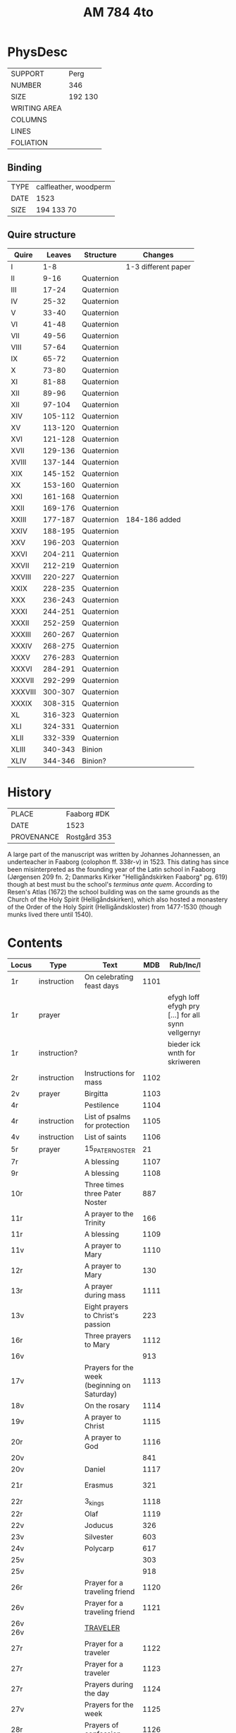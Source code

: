 #+Title: AM 784 4to

* PhysDesc
|--------------+-------------|
| SUPPORT      | Perg        |
| NUMBER       | 346         |
| SIZE         | 192 130     |
| WRITING AREA |             |
| COLUMNS      |             |
| LINES        |             |
| FOLIATION    |             |
|--------------+-------------|

** Binding
|------+-----------------------|
| TYPE | calfleather, woodperm |
| DATE | 1523                  |
| SIZE | 194 133 70            |
|------+-----------------------|

** Quire structure
|---------+---------+------------+---------------------|
| Quire   |  Leaves | Structure  | Changes             |
|---------+---------+------------+---------------------|
| I       |     1-8 |            | 1-3 different paper |
| II      |    9-16 | Quaternion |                     |
| III     |   17-24 | Quaternion |                     |
| IV      |   25-32 | Quaternion |                     |
| V       |   33-40 | Quaternion |                     |
| VI      |   41-48 | Quaternion |                     |
| VII     |   49-56 | Quaternion |                     |
| VIII    |   57-64 | Quaternion |                     |
| IX      |   65-72 | Quaternion |                     |
| X       |   73-80 | Quaternion |                     |
| XI      |   81-88 | Quaternion |                     |
| XII     |   89-96 | Quaternion |                     |
| XII     |  97-104 | Quaternion |                     |
| XIV     | 105-112 | Quaternion |                     |
| XV      | 113-120 | Quaternion |                     |
| XVI     | 121-128 | Quaternion |                     |
| XVII    | 129-136 | Quaternion |                     |
| XVIII   | 137-144 | Quaternion |                     |
| XIX     | 145-152 | Quaternion |                     |
| XX      | 153-160 | Quaternion |                     |
| XXI     | 161-168 | Quaternion |                     |
| XXII    | 169-176 | Quaternion |                     |
| XXIII   | 177-187 | Quaternion | 184-186 added       |
| XXIV    | 188-195 | Quaternion |                     |
| XXV     | 196-203 | Quaternion |                     |
| XXVI    | 204-211 | Quaternion |                     |
| XXVII   | 212-219 | Quaternion |                     |
| XXVIII  | 220-227 | Quaternion |                     |
| XXIX    | 228-235 | Quaternion |                     |
| XXX     | 236-243 | Quaternion |                     |
| XXXI    | 244-251 | Quaternion |                     |
| XXXII   | 252-259 | Quaternion |                     |
| XXXIII  | 260-267 | Quaternion |                     |
| XXXIV   | 268-275 | Quaternion |                     |
| XXXV    | 276-283 | Quaternion |                     |
|---------+---------+------------+---------------------|
| XXXVI   | 284-291 | Quaternion |                     |
| XXXVII  | 292-299 | Quaternion |                     |
| XXXVIII | 300-307 | Quaternion |                     |
| XXXIX   | 308-315 | Quaternion |                     |
| XL      | 316-323 | Quaternion |                     |
| XLI     | 324-331 | Quaternion |                     |
| XLII    | 332-339 | Quaternion |                     |
|---------+---------+------------+---------------------|
| XLIII   | 340-343 | Binion     |                     |
| XLIV    | 344-346 | Binion?    |                     |
|---------+---------+------------+---------------------|

* History
|------------+---------------|
| PLACE      | Faaborg #DK   |
| DATE       | 1523          |
| PROVENANCE | Rostgård 353  |
|------------+---------------|

A large part of the manuscript was written by Johannes Johannessen, an underteacher in Faaborg (colophon ff. 338r-v) in 1523. This dating has since been misinterpreted as the founding year of the Latin school in Faaborg (Jørgensen 209 fn. 2; Danmarks Kirker "Helligåndskirken Faaborg" pg. 619) though at best must bu the school's /terminus ante quem/. According to Resen's Atlas (1672) the school building was on the same grounds as the Church of the Holy Spirit (Helligåndskirken), which also hosted a monastery of the Order of the Holy Spirit (Helligåndskloster) from 1477-1530 (though munks lived there until 1540).

* Contents
|----------+--------------+-----------------------------------------------------+------+----------------------------------------------------------------------+------+-----------------|
| Locus    | Type         | Text                                                |  MDB | Rub/Inc/Exp                                                          | Lang | Status          |
|          |              | <40>                                                |      |                                                                      |      |                 |
|----------+--------------+-----------------------------------------------------+------+----------------------------------------------------------------------+------+-----------------|
| 1r       | instruction  | On celebrating feast days                           | 1101 |                                                                      |      |                 |
| 1r       | prayer       |                                                     |      | efygh loff oc efygh prys [...] for allæ synn vellgernynger           | da   | added           |
| 1r       | instruction? |                                                     |      | bieder icki wnth for skriweren                                       | da   |                 |
| 2r       | instruction  | Instructions for mass                               | 1102 |                                                                      |      |                 |
| 2v       | prayer       | Birgitta                                            | 1103 |                                                                      |      |                 |
| 4r       |              | Pestilence                                          | 1104 |                                                                      |      |                 |
| 4r       | instruction  | List of psalms for protection                       | 1105 |                                                                      |      |                 |
| 4v       | instruction  | List of saints                                      | 1106 |                                                                      |      |                 |
| 5r       | prayer       | 15_PATER_NOSTER                                     |   21 |                                                                      |      |                 |
| 7r       |              | A blessing                                          | 1107 |                                                                      |      |                 |
| 9r       |              | A blessing                                          | 1108 |                                                                      |      |                 |
| 10r      |              | Three times three Pater Noster                      |  887 |                                                                      |      |                 |
| 11r      |              | A prayer to the Trinity                             |  166 |                                                                      |      |                 |
| 11r      |              | A blessing                                          | 1109 |                                                                      |      |                 |
| 11v      |              | A prayer to Mary                                    | 1110 |                                                                      |      |                 |
| 12r      |              | A prayer to Mary                                    |  130 |                                                                      |      |                 |
| 13r      |              | A prayer during mass                                | 1111 |                                                                      |      |                 |
| 13v      |              | Eight prayers to Christ's passion                   |  223 |                                                                      |      |                 |
| 16r      |              | Three prayers to Mary                               | 1112 |                                                                      |      |                 |
| 16v      |              |                                                     |  913 |                                                                      |      |                 |
| 17v      |              | Prayers for the week (beginning on Saturday)        | 1113 |                                                                      |      |                 |
| 18v      |              | On the rosary                                       | 1114 |                                                                      |      |                 |
| 19v      |              | A prayer to Christ                                  | 1115 |                                                                      |      |                 |
| 20r      |              | A prayer to God                                     | 1116 |                                                                      |      |                 |
| 20v      |              |                                                     |  841 |                                                                      |      |                 |
| 20v      |              | Daniel                                              | 1117 |                                                                      |      |                 |
| 21r      |              | Erasmus                                             |  321 |                                                                      |      | main bookmarked |
| 22r      |              | 3_kings                                             | 1118 |                                                                      |      |                 |
| 22r      |              | Olaf                                                | 1119 |                                                                      |      |                 |
| 22v      |              | Joducus                                             |  326 |                                                                      |      |                 |
| 23v      |              | Silvester                                           |  603 |                                                                      |      |                 |
| 24v      |              | Polycarp                                            |  617 |                                                                      |      |                 |
| 25v      |              |                                                     |  303 |                                                                      |      |                 |
| 25v      |              |                                                     |  918 |                                                                      |      |                 |
| 26r      |              | Prayer for a traveling friend                       | 1120 |                                                                      |      |                 |
| 26v      |              | Prayer for a traveling friend                       | 1121 |                                                                      |      |                 |
| 26v 26v  |              | [[file:/Prayers/org/AM04-0784_026v_m.org][TRAVELER]]                                            |      |                                                                      | da   | added           |
| 27r      |              | Prayer for a traveler                               | 1122 |                                                                      |      |                 |
| 27r      |              | Prayer for a traveler                               | 1123 |                                                                      |      |                 |
| 27r      |              | Prayers during the day                              | 1124 |                                                                      |      |                 |
| 27v      |              | Prayers for the week                                | 1125 |                                                                      |      |                 |
| 28r      |              | Prayers of confession                               | 1126 |                                                                      |      |                 |
| 29r      |              |                                                     |  907 |                                                                      |      |                 |
| 29r      |              |                                                     |  908 |                                                                      |      |                 |
| 29r      |              |                                                     |  909 |                                                                      |      |                 |
| 29r      |              |                                                     |  910 |                                                                      |      |                 |
| 29v      |              |                                                     |  911 |                                                                      |      |                 |
| 31v      |              |                                                     |  844 |                                                                      |      |                 |
| 31v      |              |                                                     |  837 |                                                                      |      |                 |
| 34v      |              |                                                     |  850 |                                                                      |      |                 |
| 35v      |              |                                                     |  851 |                                                                      |      |                 |
| 35v      |              |                                                     |  890 |                                                                      |      |                 |
| 36v      |              | Five Pater Noster                                   | 1127 |                                                                      |      |                 |
| 37r      |              | List of Seven Penitential Psalms                    | 1128 |                                                                      |      |                 |
| 37v      |              | Prayers for every Satruday, Sunday and Marian feast | 1129 |                                                                      |      |                 |
| 39v      |              | Prayers for Saturday                                | 1130 |                                                                      |      |                 |
| 41v      |              | Instructions                                        | 1131 |                                                                      |      |                 |
| 42r      |              |                                                     |  893 |                                                                      |      |                 |
| 42v      |              | Christmas Eve                                       | 1132 |                                                                      |      |                 |
| 43r      |              | Instructions                                        | 1133 |                                                                      |      |                 |
| 43r      |              |                                                     |  919 |                                                                      |      |                 |
| 44r      |              | Readings from Feast of the Annunciation             | 1134 |                                                                      |      |                 |
| 45r      |              | Instructions on sorrow                              | 1135 |                                                                      |      |                 |
| 45v      |              | Instructions on sorrow                              | 1136 |                                                                      |      |                 |
| 46r      |              | Instructions on how many Ave Maria to pray          | 1137 |                                                                      |      |                 |
| 46r      |              | Paul                                                | 1138 |                                                                      |      |                 |
|----------+--------------+-----------------------------------------------------+------+----------------------------------------------------------------------+------+-----------------|
| 49r      |              | Nine verses from the Psalms                         | 1139 |                                                                      |      |                 |
| 50v      |              | Maria tu spes certa miserorum                       | 1140 |                                                                      |      |                 |
| 51r      |              | Prayers for Sunday                                  | 1141 |                                                                      |      |                 |
| 52v      |              | Prayers to the Trinity                              | 1142 |                                                                      |      |                 |
| 53v      |              |                                                     |  165 |                                                                      |      |                 |
| 54v      |              |                                                     |  540 |                                                                      |      |                 |
| 55r      |              | Prayers for Sunday                                  | 1143 |                                                                      |      |                 |
| 55r      |              | Seven Ave Maria                                     | 1144 |                                                                      |      |                 |
| 55v      |              | Prayer to Christ                                    | 1145 |                                                                      |      |                 |
| 55v      |              | Prayer to the image of St. Anne                     | 1146 |                                                                      |      |                 |
| 55v      |              | Pater Noster and Ave Maria                          | 1147 |                                                                      |      |                 |
| 56v      |              | Prayer to the image of St. John the Baptist         | 1148 |                                                                      |      |                 |
| 62v      |              | St. Joseph (Genesis)                                | 1149 |                                                                      |      |                 |
| 63r      |              | St. Joseph (Husband of Mary)                        | 1150 |                                                                      |      |                 |
| 63v      |              | St. Joseph (the Just)                               | 1151 |                                                                      |      |                 |
| 64r      |              | St. Joseph (of Arimathea)                           | 1152 |                                                                      |      |                 |
|----------+--------------+-----------------------------------------------------+------+----------------------------------------------------------------------+------+-----------------|
| 65r      |              | Weekdays                                            | 1153 |                                                                      |      |                 |
|----------+--------------+-----------------------------------------------------+------+----------------------------------------------------------------------+------+-----------------|
| 80r 338v |              | VISDOMS_SPEJL                                       |      |                                                                      |      |                 |
| 80r 81r  |              | [[file:/Prayers/org/AM04-0784_080r.org][ADVENT_1]]                                            |  527 | [[O]] me(n)niskæ [[T]]w skalt altiid [...] oc hii[d] nedh(e)r Till iørderige | da   | main            |
| 81r      |              |                                                     |  528 |                                                                      |      |                 |
| 82r      |              |                                                     |  529 |                                                                      |      |                 |
| 83r      |              |                                                     |  530 |                                                                      |      |                 |
| 83v      |              |                                                     |  531 |                                                                      |      |                 |
| 84r      |              |                                                     |  532 |                                                                      |      |                 |
| 85r      |              |                                                     |  533 |                                                                      |      |                 |
| 85v      |              |                                                     |  534 |                                                                      |      |                 |
| 86r      |              |                                                     |  535 |                                                                      |      |                 |
| 87v      |              |                                                     |  536 |                                                                      |      |                 |
| 89r      |              |                                                     |  537 |                                                                      |      |                 |
| 90r      |              |                                                     |  538 |                                                                      |      |                 |
| 90r      |              |                                                     |  539 |                                                                      |      |                 |
| 91v      |              |                                                     |  540 |                                                                      |      |                 |
| 92r      |              | [[file:/Prayers/org/AM07-0784_092r.org][AVE_MARIA_ANNA]]                                      |  134 |                                                                      |      |                 |
|          |              |                                                     |  541 |                                                                      |      |                 |
|          |              |                                                     |  542 |                                                                      |      |                 |
|          |              |                                                     |  543 |                                                                      |      |                 |
|          |              |                                                     |  544 |                                                                      |      |                 |
|          |              |                                                     |  545 |                                                                      |      |                 |
|          |              |                                                     |  546 |                                                                      |      |                 |
|          |              |                                                     |  547 |                                                                      |      |                 |
|          |              |                                                     |  548 |                                                                      |      |                 |
|          |              |                                                     |  549 |                                                                      |      |                 |
|          |              |                                                     |  550 |                                                                      |      |                 |
|          |              |                                                     |  551 |                                                                      |      |                 |
|          |              |                                                     |  552 |                                                                      |      |                 |
|          |              |                                                     |  553 |                                                                      |      |                 |
|          |              |                                                     |  554 |                                                                      |      |                 |
|          |              |                                                     |  555 |                                                                      |      |                 |
|          |              |                                                     |  556 |                                                                      |      |                 |
|          |              |                                                     |  557 |                                                                      |      |                 |
|          |              |                                                     |  558 |                                                                      |      |                 |
|          |              |                                                     |  559 |                                                                      |      |                 |
|          |              |                                                     |  560 |                                                                      |      |                 |
|          |              |                                                     |  561 |                                                                      |      |                 |
|          |              |                                                     |  562 |                                                                      |      |                 |
|          |              |                                                     |  563 |                                                                      |      |                 |
|          |              |                                                     |  564 |                                                                      |      |                 |
|          |              |                                                     |  565 |                                                                      |      |                 |
|          |              |                                                     |  566 |                                                                      |      |                 |
|          |              |                                                     |  567 |                                                                      |      |                 |
|          |              |                                                     |  568 |                                                                      |      |                 |
|          |              |                                                     |  569 |                                                                      |      |                 |
|          |              |                                                     |  570 |                                                                      |      |                 |
|          |              |                                                     |  571 |                                                                      |      |                 |
|          |              |                                                     |  572 |                                                                      |      |                 |
|          |              |                                                     |  573 |                                                                      |      |                 |
|          |              |                                                     |  574 |                                                                      |      |                 |
|          |              |                                                     |  575 |                                                                      |      |                 |
|          |              |                                                     |  576 |                                                                      |      |                 |
|          |              |                                                     |  577 |                                                                      |      |                 |
|          |              |                                                     |  578 |                                                                      |      |                 |
|          |              |                                                     |  579 |                                                                      |      |                 |
|          |              |                                                     |  580 |                                                                      |      |                 |
|          |              |                                                     |  581 |                                                                      |      |                 |
|          |              |                                                     |  582 |                                                                      |      |                 |
|          |              |                                                     |  583 |                                                                      |      |                 |
|          |              |                                                     |  584 |                                                                      |      |                 |
|          |              |                                                     |  585 |                                                                      |      |                 |
|          |              |                                                     |  586 |                                                                      |      |                 |
|          |              |                                                     |  587 |                                                                      |      |                 |
|          |              |                                                     |  588 |                                                                      |      |                 |
|          |              |                                                     |  589 |                                                                      |      |                 |
|          |              |                                                     |  590 |                                                                      |      |                 |
|          |              |                                                     |  591 |                                                                      |      |                 |
|          |              |                                                     |  592 |                                                                      |      |                 |
|          |              |                                                     |  593 |                                                                      |      |                 |
|          |              |                                                     |  594 |                                                                      |      |                 |
|          |              |                                                     |  595 |                                                                      |      |                 |
|          |              |                                                     |  596 |                                                                      |      |                 |
|          |              |                                                     |  597 |                                                                      |      |                 |
|          |              |                                                     |  598 |                                                                      |      |                 |
|          |              |                                                     |  599 |                                                                      |      |                 |
|          |              |                                                     |  600 |                                                                      |      |                 |
|          |              |                                                     |  601 |                                                                      |      |                 |
|          |              |                                                     |  602 |                                                                      |      |                 |
|          |              |                                                     |  603 |                                                                      |      |                 |
|          |              |                                                     |  604 |                                                                      |      |                 |
| 131v     |              |                                                     |  605 |                                                                      |      |                 |
| 132r     |              |                                                     |  342 |                                                                      |      |                 |
| 133r     |              |                                                     |  179 |                                                                      |      |                 |
| 134r     |              |                                                     |  180 |                                                                      |      |                 |
| ...      |              |                                                     |      |                                                                      |      |                 |
| 143r     |              | Polycarp                                            |  617 |                                                                      |      |                 |
| 144r     |              |                                                     | 1096 |                                                                      |      |                 |
| 144v     |              |                                                     |  618 |                                                                      |      |                 |
| ...      |              |                                                     |      |                                                                      |      |                 |
| 176r     |              |                                                     |  654 |                                                                      |      |                 |
| 177r     |              |                                                     |  123 |                                                                      |      |                 |
| 177v     |              |                                                     |  655 |                                                                      |      |                 |
| ...      |              |                                                     |      |                                                                      |      |                 |
| 183v     |              |                                                     |  664 |                                                                      |      |                 |
| 184r     |              |                                                     | 1154 |                                                                      |      | added           |
| 187r     |              |                                                     |  665 |                                                                      |      |                 |
| ...      |              |                                                     |      |                                                                      |      |                 |
| 236r     |              |                                                     |  721 |                                                                      |      |                 |
| 237r     |              |                                                     |  208 |                                                                      |      |                 |
| 237v     |              |                                                     |  724 |                                                                      |      |                 |
| 238v     |              |                                                     |  725 |                                                                      |      |                 |
| 239v     |              |                                                     |  726 |                                                                      |      |                 |
| 240r     |              |                                                     |  722 |                                                                      |      |                 |
| 240v     |              |                                                     |  723 |                                                                      |      |                 |
| 241r     |              |                                                     |  727 |                                                                      |      |                 |
| ...      |              |                                                     |      |                                                                      |      |                 |
| 264r     |              |                                                     |  754 |                                                                      |      |                 |
| 265r     |              |                                                     | 1155 |                                                                      |      |                 |
| 266v     |              |                                                     | 1055 |                                                                      |      |                 |
| 266v     |              | Erasmus                                             |  755 |                                                                      |      |                 |
| ...      |              |                                                     |      |                                                                      |      |                 |
| 337r     |              |                                                     |  836 |                                                                      |      |                 |
| 338r     | Colophon     |                                                     |      |                                                                      |      |                 |
|----------+--------------+-----------------------------------------------------+------+----------------------------------------------------------------------+------+-----------------|
| 338v     |              |                                                     | 1156 |                                                                      |      |                 |
| 340r     |              |                                                     |  839 |                                                                      |      |                 |
| 341r     |              |                                                     | 1157 |                                                                      |      |                 |
| 341v     |              |                                                     | 1158 |                                                                      |      |                 |
| 345v     |              |                                                     | 1159 |                                                                      |      |                 |
| 346v     |              |                                                     | 1160 |                                                                      |      |                 |
| 346v     |              |                                                     | 1161 |                                                                      |      |                 |
|----------+--------------+-----------------------------------------------------+------+----------------------------------------------------------------------+------+-----------------|

* Bibliography
- Handrit :: https://handrit.is/manuscript/view/da/AM04-0784
